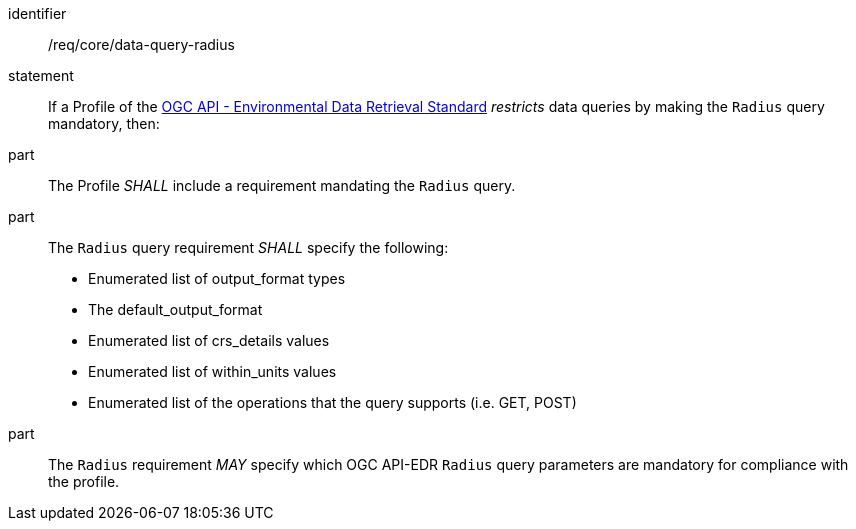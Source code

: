 [[req_core_data-query-radius]]

[requirement]
====
[%metadata]
identifier:: /req/core/data-query-radius
statement:: If a Profile of the <<ogc-edr,OGC API - Environmental Data Retrieval Standard>> _restricts_ data queries by making the `Radius` query mandatory, then:
part:: The Profile _SHALL_ include a requirement mandating the `Radius` query.
part:: The `Radius` query requirement _SHALL_ specify the following:
* Enumerated list of output_format types
* The default_output_format
* Enumerated list of crs_details values
* Enumerated list of within_units values
* Enumerated list of the operations that the query supports (i.e. GET, POST)
part:: The `Radius` requirement _MAY_ specify which OGC API-EDR `Radius` query parameters are mandatory for compliance with the profile.

====